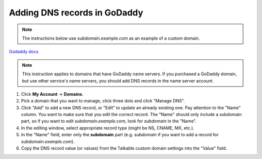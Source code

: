 .. _advanced_features/white_labeling/godaddy:

.. meta::
   :description: Learn how to add DNS records in GoDaddy to enable white-labeling.

Adding DNS records in GoDaddy
=============================

.. note::

   The instructions below use `subdomain.example.com` as an example of a custom domain.

`Godaddy docs <https://www.godaddy.com/help/manage-dns-records-680>`_

.. note::
   This instruction applies to domains that have GoDaddy name servers.
   If you purchased a GoDaddy domain, but use other service's name servers,
   you should add DNS records in the name server account.

#. Click **My Account** → **Domains**.

#. Pick a domain that you want to manage, click three dots and click "Manage DNS".

#. Click "Add" to add a new DNS record, or "Edit" to update an already existing one.
   Pay attention to the "Name" column. You want to make sure that you edit the correct
   record. The "Name" should only include a subdomain part, so if you want to edit
   `subdomain.example.com`, look for `subdomain` in the "Name".

#. In the editing window, select appropriate record type (might be NS, CNAME, MX, etc.).

#. In the "Name" field, enter only the **subdomain** part
   (e.g. `subdomain` if you want to add a record for `subdomain.example.com`).

#. Copy the DNS record value (or values) from the Talkable custom domain settings into the "Value" field.
